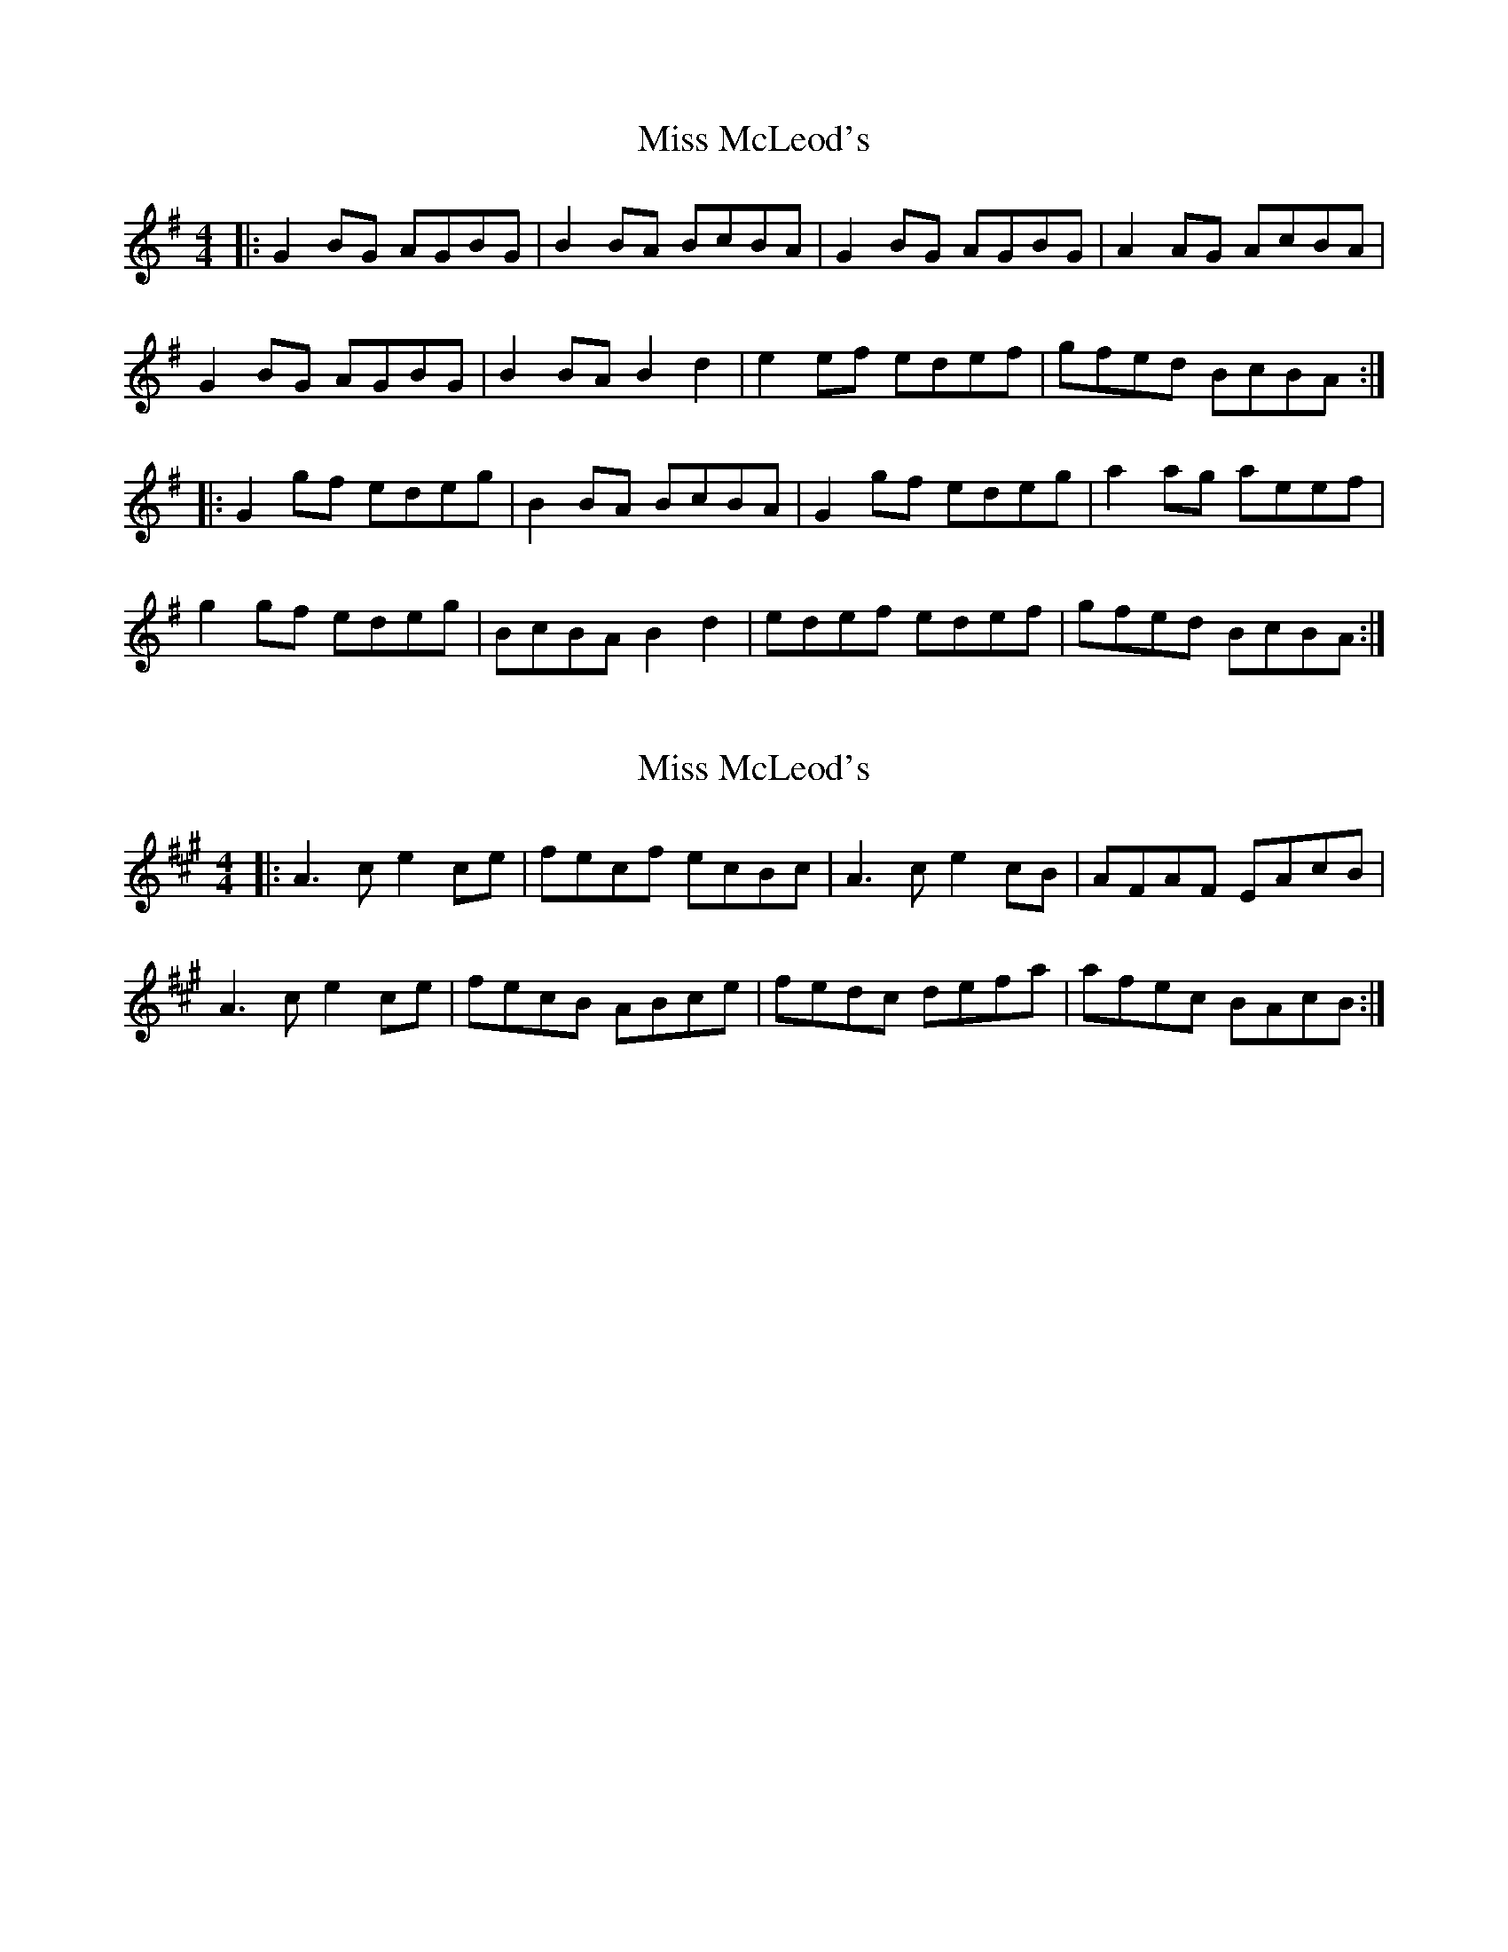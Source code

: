 X: 1
T: Miss McLeod's
Z: Jeremy
S: https://thesession.org/tunes/75#setting75
R: reel
M: 4/4
L: 1/8
K: Gmaj
|:G2 BG AGBG|B2 BA BcBA|G2 BG AGBG|A2 AG AcBA|G2 BG AGBG| B2 BA B2 d2|e2 ef edef|gfed BcBA:||:G2 gf edeg|B2 BA BcBA| G2 gf edeg|a2 ag aeef|g2 gf edeg|BcBA B2 d2|edef edef|gfed BcBA:|
X: 2
T: Miss McLeod's
Z: Zina Lee
S: https://thesession.org/tunes/75#setting12552
R: reel
M: 4/4
L: 1/8
K: Amaj
|:A3c e2 ce|fecf ecBc|A3c e2cB|AFAF EAcB|A3c e2 ce|fecB ABce|fedc defa|afec BAcB:|
X: 3
T: Miss McLeod's
Z: gian marco
S: https://thesession.org/tunes/75#setting12553
R: reel
M: 4/4
L: 1/8
K: Gmaj
G2BG dGBG|GBBA BcBA|G2BG dGBG|FGAB cBAF|G2BG dGBG|GBBA Bcdf|efed ^cdef|~g3e dBAF:||G2gf edgd|B2BA BcbA|g2fg efge|A2AG AcBA|G2gf edgd|B2BA Bcdf|efed ^cdef|~g3e dBAF| G2gf edgd|B2BA Bcba|g2fg efgb|a2ag agef|g2fg edgd|B2BA Bcdf|efed ^cdef|gedg ecAF||
X: 4
T: Miss McLeod's
Z: Dr. Dow
S: https://thesession.org/tunes/75#setting12554
R: reel
M: 4/4
L: 1/8
K: Gmaj
|:GABc d2BG|ABBA B2BA|GABc d2BG|AD~D2 ABBA|GABc d2BG|ABBA B2Bd|e2ed ^cdef|gedB AdBA:||:G2g2 edeg|ABBA B2BA|G2g2 edeg|~a3b ageg|dggf edeg|ABBA B2Bd|e2ed ^cdef|gedB AdBA:|
X: 5
T: Miss McLeod's
Z: MC2
S: https://thesession.org/tunes/75#setting12555
R: reel
M: 4/4
L: 1/8
K: Gmaj
G2BG DGBG|B2BA BcBA|G2BG DGBG|A2AG AcBA
X: 6
T: Miss McLeod's
Z: slainte
S: https://thesession.org/tunes/75#setting12556
R: reel
M: 4/4
L: 1/8
K: Gmaj
G2BG DGBG|B2BA BcBA|G2BG DGBG|A2AG AcBA|G2BG DGBG|B2BA B2d2|efed Bdef|gedB AcBA:|G2gf efge|B2BA BcBA|G2gf efge|a2ab agef|~g3f efge|B2BA B2d2|efed Bdef|gedB AcBA:|
X: 7
T: Miss McLeod's
Z: Kenny
S: https://thesession.org/tunes/75#setting12557
R: reel
M: 4/4
L: 1/8
K: Gmaj
G,B,DG c2 BG | DGBA BcBA | G,B,DG B2 AG | AFDF AdBA |GABG dGEG | cGDG BGdG | c2 Bd cded | BddB AdBA :|GBdb ageg | dBBA B2 AB | GBdb aged | eaga gedB |GBdb ageg | dBBA B2 GB | edcB cded | BddB AdBA :|
X: 8
T: Miss McLeod's
Z: Ger the Rigger
S: https://thesession.org/tunes/75#setting12558
R: reel
M: 4/4
L: 1/8
K: Amaj
|:G2 g2 edeg|B2 BA BcBA| G2 g2 edeg|A2 AG A cBA|G2 gf edeg|BcBA B2 d2|edef edef|gfed BcBA:||:GA Bc dBGA|B2 BA BcBA|GA Bc dBGB|A2 AG AcBA|GA Bc dBGA| B2 BA B2 d2|e2 ef edef|gfed BcBA:||:A2 a2 fefa|c2 cB cdcB| A2 a2 fefa|B2 BA B dcB|A2 ag fefa|cdcB c2 e2|fefg fefg|agfe cdcB:||:AB cd ecAB|c2 cB cdcB|AB cd ecAc|B2 BA BdcB|AB cd ecAB| c2 cB c2 e2|f2 fg fefg|agfe cdcB:|
X: 9
T: Miss McLeod's
Z: GaryAMartin
S: https://thesession.org/tunes/75#setting12559
R: reel
M: 4/4
L: 1/8
K: Gmaj
GGBG DGBG|BBBA BdBA|GGBd gfed|egdB AdBA|GGBG DGBG|BBBA GABd|eccB cdea|gedB AGED||GGBG DGBG|(3BdB BA BdBA|GGBG DGBd|FEDC B,DA,D|G,G,BG DGBG|BBBA GABd|eccB cdea|gedB AdBA||ggag edeg|BBBA GABd|ggag edeg|aabg aged|ggag edeg|BBBA GABd|eccB cdea|gedB AdBA||ggag edeg|bbBA GABd|ggag edeg|ac'bg aged|gbag edeg|BBBA GABd|(3efg fa gbae|gedB AGED||GGBG DGBG|(3BdB BA BdBA|GGBd gfed|(3efg dB AGED|GGBG DGBG|[BB,2]BBA GABd|eccB cdea|gedB (3ABc BA||GGBG DGBG|(3BdB BA BdBA|GGBG DGBd|FEDC B,DA,D|G,G,BG B,GBG|BBAB GABd|eccB cdea|gedB AcBA||G2 Gg edeg|[Bb][Bb]BA GABd|G2 Gg edeg|a2 bg aged|ggag edeg|BBBA GABd|ec (3ccc egga|gedB AdBA||ggag edeg|bbBA GABd|ggag edeg|ac'bg aged|gbag edeg|BBBA GABd|(3efg fa gbae|gedB (3ABc BA||GGBG DGBG|(3BdB BA BdBA|GGBd gfed|(3efg dB AGED|GGBG DGBG|[BB,]BBA GABd|ec (3ccc egga|gedB (3ABc BA||GGBG DGBG|(3BdB BA BdBA|GGBG DGBd|FEDC B,DA,D|G,G,BG B,GBG|(3BdB AB GABd|eccB cdea|gedB (3ABc BA||ggag edeg|[bB]bBA GABd|ggag edeg|aabg aged|ggag edeg|[bB]bBA GABd|ec (3ccB cdea|gedB AcBA||G2 Gg edeg|[bB]bBA GABd|GGGg edeg|ac'bg aged|ggfg edeg|BBBA GABd|egfa gbae|gedB (3ABc BA||[G2G,2] GG DGBG|[B,2B2] BA BdBA|GGBd gfed|(3efg dB (3ABc BA|GGBG DGBG|(3BdB BA GABd|eccB cdea|gedB (3ABc BA||GGBG DGBG|(3BdB BA BdBA|GGBG DGBd|FEDC B,DA,D|G,2 BG DGBG|BBAB GABd|eccB cdea|gedB AcBA||[g2G2] Gg edeg|bbbA GABd|ggag edeg|ac'bg aged|ggag edeg|bbBA GABd|eccB cdea|gedB (3ABc BA||ggag edeg|bbBA GABd|ggag edeg|ac'bg aged|gbag edeg|bBBA GABd|(3efg fa g2 (3bag|gedB (3ABc BA|G4 z4|]
X: 10
T: Miss McLeod's
Z: DonaldK
S: https://thesession.org/tunes/75#setting12560
R: reel
M: 4/4
L: 1/8
K: Gmaj
G2gf efge|dBBA BcdB|g3g efge|agfe dc'ba|
(3gag fg efge|dBBA Bcdf|egfa gbaf|gdBd cAFA:|
(3DEG BG DGBA|B3c BAGE|(3DEG BG cGBG|AFDF AcBA|
(3DEG BG DGBA|B3c Bcdf|egfa gbaf|gdBd cAFA:|
X: 11
T: Miss McLeod's
Z: DonaldK
S: https://thesession.org/tunes/75#setting12561
R: reel
M: 4/4
L: 1/8
K: Gmaj
|dB{c}BA BcdB|g3{f}g efge|
X: 12
T: Miss McLeod's
Z: ceolachan
S: https://thesession.org/tunes/75#setting21434
R: reel
M: 4/4
L: 1/8
K: Gmaj
B |:dGBG ~B3 A | BcBA G2 AG | dGBG GAAG | ABcA G2 AG |
dGBG ~B3 A | ~B3 d efed | Bdef gedB | AcBA G2 AG :|
|: G2 gf efge | ~B3 A BcBA | G2 gf efge | ~a3 b agef |
~g3f efge | ~B3 A ~B3 d | efed (3Bcd ef | gedB AcBA :|
|: G2 BG dGBG | ~B3 A BcBA | G2 BG dGBG | ~A3 G ABcA |
G2 BG dGBG | ~B3 A ~B3 d | efed Bdef |gedB AcBA :|
X: 13
T: Miss McLeod's
Z: David50
S: https://thesession.org/tunes/75#setting23677
R: reel
M: 4/4
L: 1/8
K: Gmaj
|G2 g2 edeg|B2 BA B2 BA|G2 g2 edeg|A2 AG A2BA|
G2 g2 edeg|B2 BA B2 Bd|e2 e2 edef|gedB A2 BA:|
|G2BG dGBG|B2 BA B2 BA|G2 BG dGBG|A2 AG A2BA|
G2BG dGBG|B2 BA B2 Bd|e2 e2 edef|gedB A2 BA:|
X: 14
T: Miss McLeod's
Z: ceolachan
S: https://thesession.org/tunes/75#setting24548
R: reel
M: 4/4
L: 1/8
K: Dmaj
M: 2/4
|: Dd (B/A/B/d/) | FF (F/G/F/E/) | Dd (B/A/B/d/) | EE E/G/F/E/ |
Dd B/A/B/d/ | FF/G/ F/G/A | BB/c/ B/A/B/c/ | d/B/A/F/ E2 :|
|: DF/D/ A/D/F/D/ | FF/E/ F/G/F/E/ | DF/D/ A/D/F/D/ | EE/D/ E/G/F/E/ |
DF/D/ A/D/F/D/ | FF FG/A/ | B(B/c/) B/A/B/c/ | d/B/A/F/ E2 :|
X: 15
T: Miss McLeod's
Z: ceolachan
S: https://thesession.org/tunes/75#setting24549
R: reel
M: 4/4
L: 1/8
K: Dmaj
|: D2 d2 (BABd) | F2 F2 (FGFE) | D2 d2 (BABd) | E2 E2 EGFE |
D2 d2 BABd | F2 FG FG A2 | B2 Bc BABc | dBAF E4 :|
|: D2 FD ADFD | F2 FE FGFE | D2 FD ADFD | E2 ED EGFE |
D2 FD ADFD | F2 F2 F2 GA | B2 (Bc) BABc | dBAF E4 :|
X: 16
T: Miss McLeod's
Z: ebarr
S: https://thesession.org/tunes/75#setting24681
R: reel
M: 4/4
L: 1/8
K: Gmaj
|:G2 BG DGBG|~B3A BcBA|G2 BG DGBG|A2AF AcBA|
G2 BG DGBG| ~B3A Bcd2|edcB cdef|~g3d ecAF:|
|:G2 gf efgd|~B3 A BcBA| G2 gf efge|a2 ab agef|
~g3f efge|~B3A Bc d2|edcB cdef|~g3d ecAF:|
X: 17
T: Miss McLeod's
Z: JACKB
S: https://thesession.org/tunes/75#setting25452
R: reel
M: 4/4
L: 1/8
K: Gmaj
|:G2BG dGBG|B2 BA BcBA|G2BG dGBG|A2 AG AcBA|
G2BG dGBG|B2 BA B2 d2|e3f edef|gedB A2 BA :||
|:G2 g2 edeg|B2BA BcBA|G2 g2 edeg|a3b aged|
G2gf edeg|B2 BA B2 d2|e3f edef|gedB A2 BA|
|:GBDG BDGB|DBBA BcBA|GBDG BDGB|ADFA DFAD|
GBDG BDGB|DBBA B3d|e3f edef|gedB A2 BA :||
|:g2 fg efge|dBBA (3Bcd ef|g2 fg ef g2|a3b c'bag|
g2 fg efge|dBBA B3d|e3f edef|gedB A2 BA :||
X: 18
T: Miss McLeod's
Z: DonaldK
S: https://thesession.org/tunes/75#setting25695
R: reel
M: 4/4
L: 1/8
K: Gmaj
G2gf efge|dBBA BcdB|g/a/g fg efge|af (3gfe dgba|
ga/g/ fg efge|dBBA Bcdf|egfa gbaf|gedB cAFA:|
|:FGBG DG Bz|B3A BcBA|FGBG DGAB|AFDF BGAF|
G2BG DGBA|B3A Bcdf|egfa gbaf|gedB cAFA:|
X: 19
T: Miss McLeod's
Z: Bradon
S: https://thesession.org/tunes/75#setting26044
R: reel
M: 4/4
L: 1/8
K: Gmaj
|:G2 BG AGBG|B2 BA BcBA|G2 BG AGBG|A2 AG AcBA|
G2 BG AGBG| B2 BA B2 d2|efed Bdef|~gedB AcBA:|
|G2gf edgd|B2BA BcBA| G2 gf edeg|aa/a/ ab agef|
~g3f efge|~B2BA ~B2d2|efed (3Bcd ef|(3gfe dB Ac (3cBA:|
X: 20
T: Miss McLeod's
Z: Tate
S: https://thesession.org/tunes/75#setting26249
R: reel
M: 4/4
L: 1/8
K: Amaj
|:"A"A2 a2 fefa|c2 (cB) cdcB| A2 a2 fefa|"E"B2 (BA) BdcB|
"A"A2 a2 fefa|c2 (cB) c2 (ce)|"D"fefg agfe|"E"(f/g/a) (ec) BdcB:|
|:"A"A2 (cA) eAcA|c2 (cB) cdcB|A2 (cA) eAcA|"E"B2 (BA) BdcB|
"A"A2 (cA) eAcA|c2 (cB) c2 (ce)|"D"fefg agfe|"E"(f/g/a) (ec) BdcB:|
X: 21
T: Miss McLeod's
Z: CreadurMawnOrganig
S: https://thesession.org/tunes/75#setting29406
R: reel
M: 4/4
L: 1/8
K: Gmaj
|: G2BG dGBG | ABBA BcBA | G2BG dGBG | A2AG AcBA |
G2 BG dGBG| ABBA B3d | e3f edef | gedB AGEF :|
|: G2 gf efge | dBBA BcBA | G2gf efge | a2ab agef |
~g3f efge |dBBA B3 d | e3f edef | gedB AGEF :|

